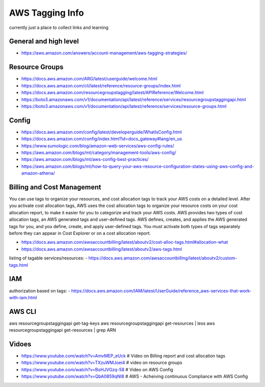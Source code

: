 AWS Tagging Info
================

currently just a place to collect links and learning


General and high level
----------------------

- https://aws.amazon.com/answers/account-management/aws-tagging-strategies/



Resource Groups
---------------

- https://docs.aws.amazon.com/ARG/latest/userguide/welcome.html
- https://docs.aws.amazon.com/cli/latest/reference/resource-groups/index.html
- https://docs.aws.amazon.com/resourcegroupstagging/latest/APIReference/Welcome.html
- https://boto3.amazonaws.com/v1/documentation/api/latest/reference/services/resourcegroupstaggingapi.html
- https://boto3.amazonaws.com/v1/documentation/api/latest/reference/services/resource-groups.html


Config
------

- https://docs.aws.amazon.com/config/latest/developerguide/WhatIsConfig.html
- https://docs.aws.amazon.com/config/index.html?id=docs_gateway#lang/en_us
- https://www.sumologic.com/blog/amazon-web-services/aws-config-rules/

- https://aws.amazon.com/blogs/mt/category/management-tools/aws-config/
- https://aws.amazon.com/blogs/mt/aws-config-best-practices/
- https://aws.amazon.com/blogs/mt/how-to-query-your-aws-resource-configuration-states-using-aws-config-and-amazon-athena/


Billing and Cost Management
---------------------------

You can use tags to organize your resources, and cost allocation tags to track
your AWS costs on a detailed level. After you activate cost allocation tags,
AWS uses the cost allocation tags to organize your resource costs on your cost
allocation report, to make it easier for you to categorize and track your AWS
costs. AWS provides two types of cost allocation tags, an AWS generated tags
and user-defined tags. AWS defines, creates, and applies the AWS generated tags
for you, and you define, create, and apply user-defined tags. You must activate
both types of tags separately before they can appear in Cost Explorer or on a
cost allocation report.

- https://docs.aws.amazon.com/awsaccountbilling/latest/aboutv2/cost-alloc-tags.html#allocation-what
- https://docs.aws.amazon.com/awsaccountbilling/latest/aboutv2/aws-tags.html

listing of tagable services/resources:
- https://docs.aws.amazon.com/awsaccountbilling/latest/aboutv2/custom-tags.html


IAM
---

authorization based on tags:
- https://docs.aws.amazon.com/IAM/latest/UserGuide/reference_aws-services-that-work-with-iam.html





AWS CLI
-------

aws resourcegroupstaggingapi get-tag-keys
aws resourcegroupstaggingapi get-resources | less
aws resourcegroupstaggingapi get-resources | grep ARN


Vidoes
-----

- https://www.youtube.com/watch?v=AmvMEP_eUck # Video on Billing report and cost allocation tags
- https://www.youtube.com/watch?v=TXzuWMJoei4 # video on resource groups
- https://www.youtube.com/watch?v=BoHJVGzq-58 # Video on AWS Config
- https://www.youtube.com/watch?v=QbA0859qNI8 # AWS - Acheiving continuous Compliance with AWS Config
